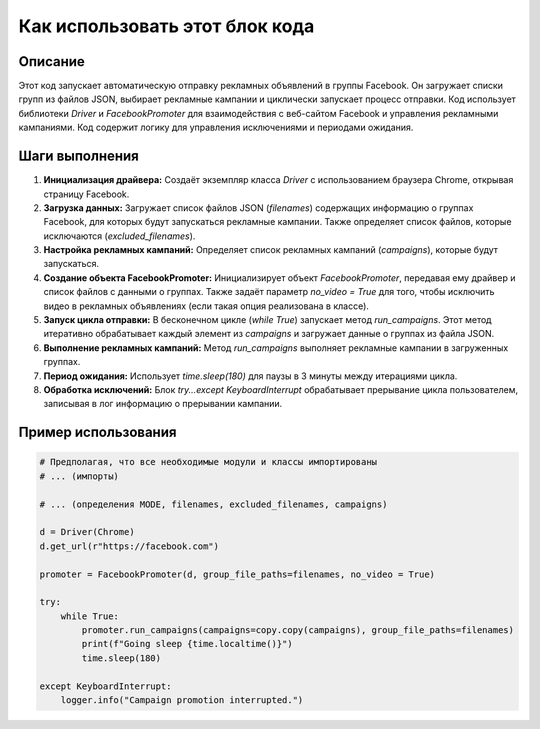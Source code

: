Как использовать этот блок кода
=========================================================================================

Описание
-------------------------
Этот код запускает автоматическую отправку рекламных объявлений в группы Facebook. Он загружает списки групп из файлов JSON, выбирает рекламные кампании и циклически запускает процесс отправки.  Код использует библиотеки `Driver` и `FacebookPromoter` для взаимодействия с веб-сайтом Facebook и управления рекламными кампаниями.  Код содержит логику для управления исключениями и периодами ожидания.


Шаги выполнения
-------------------------
1. **Инициализация драйвера:** Создаёт экземпляр класса `Driver` с использованием браузера Chrome, открывая страницу Facebook.
2. **Загрузка данных:** Загружает список файлов JSON (`filenames`) содержащих информацию о группах Facebook, для которых будут запускаться рекламные кампании.  Также определяет список файлов, которые исключаются (`excluded_filenames`).
3. **Настройка рекламных кампаний:** Определяет список рекламных кампаний (`campaigns`), которые будут запускаться.
4. **Создание объекта FacebookPromoter:**  Инициализирует объект `FacebookPromoter`, передавая ему драйвер и список файлов с данными о группах. Также задаёт параметр `no_video = True` для того, чтобы исключить видео в рекламных объявлениях (если такая опция реализована в классе).
5. **Запуск цикла отправки:** В бесконечном цикле (`while True`) запускает метод `run_campaigns`.  Этот метод итеративно обрабатывает каждый элемент из `campaigns` и загружает данные о группах из файла JSON.
6. **Выполнение рекламных кампаний:**  Метод `run_campaigns` выполняет рекламные кампании в загруженных группах.
7. **Период ожидания:** Использует `time.sleep(180)` для паузы в 3 минуты между итерациями цикла.
8. **Обработка исключений:**  Блок `try...except KeyboardInterrupt` обрабатывает прерывание цикла пользователем, записывая в лог информацию о прерывании кампании.


Пример использования
-------------------------
.. code-block:: python

    # Предполагая, что все необходимые модули и классы импортированы
    # ... (импорты)

    # ... (определения MODE, filenames, excluded_filenames, campaigns)

    d = Driver(Chrome)
    d.get_url(r"https://facebook.com")

    promoter = FacebookPromoter(d, group_file_paths=filenames, no_video = True)

    try:
        while True:
            promoter.run_campaigns(campaigns=copy.copy(campaigns), group_file_paths=filenames)
            print(f"Going sleep {time.localtime()}")
            time.sleep(180)

    except KeyboardInterrupt:
        logger.info("Campaign promotion interrupted.")